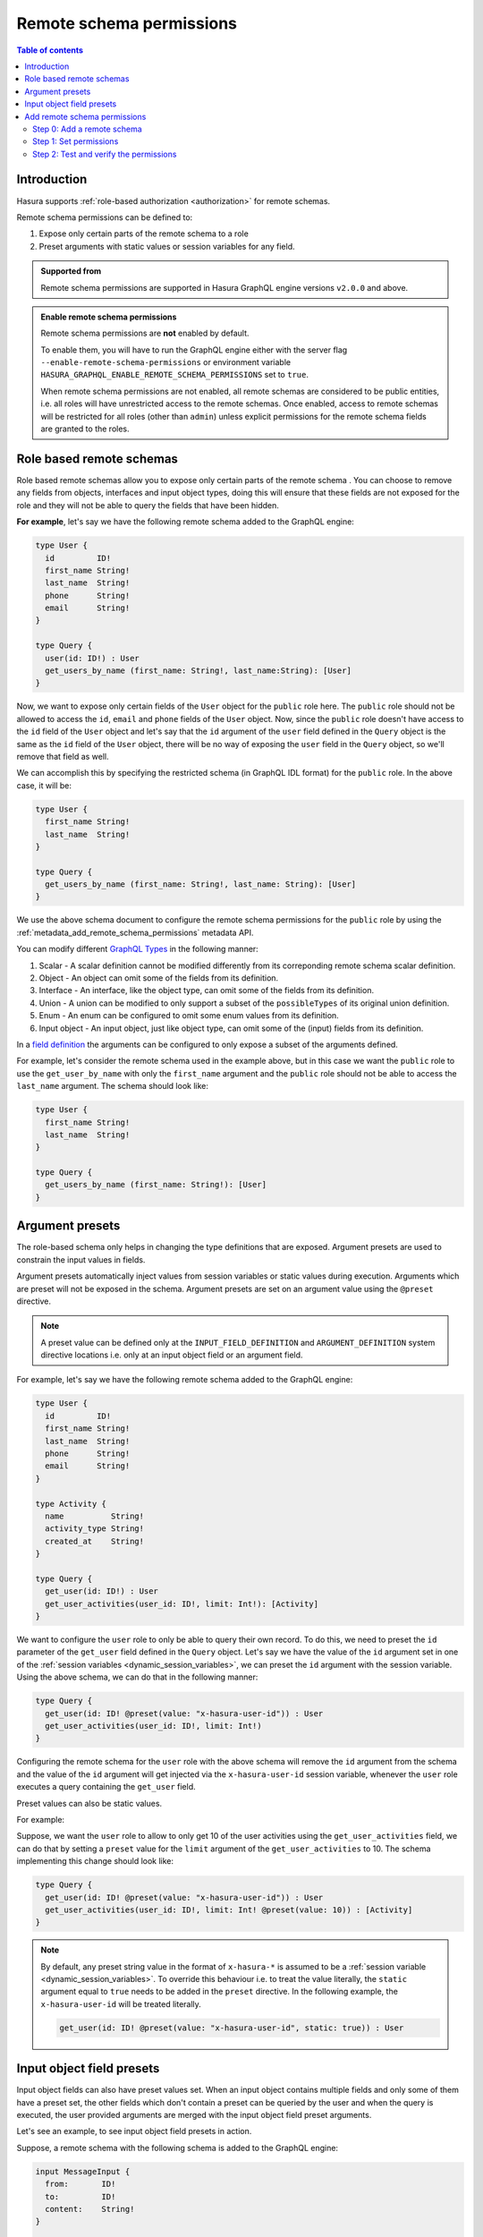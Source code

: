 .. meta::
   :description: Remote schema permissions
   :keywords: authorization, docs, remote schema, permissions

.. _remote_schema_permissions:

Remote schema permissions
=========================

.. contents:: Table of contents
   :backlinks: none
   :depth: 2
   :local:

Introduction
------------

Hasura supports :ref:`role-based authorization <authorization>` for remote schemas.

Remote schema permissions can be defined to:

1. Expose only certain parts of the remote schema to a role
2. Preset arguments with static values or session variables for any field.

.. admonition:: Supported from

   Remote schema permissions are supported in Hasura GraphQL engine versions
   ``v2.0.0`` and above.

.. admonition:: Enable remote schema permissions

   Remote schema permissions are **not** enabled by default.
   
   To enable them, you will have to run the GraphQL engine either with the
   server flag ``--enable-remote-schema-permissions`` or environment variable
   ``HASURA_GRAPHQL_ENABLE_REMOTE_SCHEMA_PERMISSIONS`` set to ``true``.
   
   When remote schema permissions are not enabled, all remote schemas are
   considered to be public entities, i.e. all roles will have unrestricted access to the
   remote schemas. Once enabled, access to remote schemas will be restricted for all roles
   (other than ``admin``) unless explicit permissions for the remote schema fields are
   granted to the roles.


.. _role_based_remote_schemas:

Role based remote schemas
-------------------------

Role based remote schemas allow you to expose only certain parts of the remote schema
. You can choose to remove any fields from objects, interfaces and input object types,
doing this will ensure that these fields are not exposed for the role and they will not
be able to query the fields that have been hidden.

**For example**, let's say we have the following remote schema added to the
GraphQL engine:

.. code-block:: graphql

   type User {
     id         ID!
     first_name String!
     last_name  String!
     phone      String!
     email      String!
   }

   type Query {
     user(id: ID!) : User
     get_users_by_name (first_name: String!, last_name:String): [User]
   }

Now, we want to expose only certain fields of the ``User`` object for the
``public`` role here. The ``public`` role should not be allowed to access
the ``id``, ``email`` and ``phone`` fields of the ``User`` object. Now, since
the ``public`` role doesn't have access to the ``id`` field of the ``User`` object and
let's say that the ``id`` argument of the ``user`` field defined in the ``Query`` object
is the same as the ``id`` field of the ``User`` object, there will be no way of exposing the
``user`` field in the ``Query`` object, so we'll remove that field as well.

We can accomplish this by specifying the restricted schema (in GraphQL IDL format) for the
``public`` role. In the above case, it will be:

.. code-block:: graphql

   type User {
     first_name String!
     last_name  String!
   }

   type Query {
     get_users_by_name (first_name: String!, last_name: String): [User]
   }

We use the above schema document to configure the remote schema permissions for the ``public``
role by using the :ref:`metadata_add_remote_schema_permissions` metadata API.

You can modify different `GraphQL Types <https://spec.graphql.org/June2018/#sec-Types>`__ in the following manner:

1. Scalar - A scalar definition cannot be modified differently from its correponding remote schema scalar definition.
2. Object - An object can omit some of the fields from its definition.
3. Interface - An interface, like the object type, can omit some of the fields from its definition.
4. Union - A union can be modified to only support a subset of the ``possibleTypes`` of its original union definition.
5. Enum - An enum can be configured to omit some enum values from its definition.
6. Input object - An input object, just like object type, can omit some of the (input) fields from its definition.

In a `field definition <https://spec.graphql.org/June2018/#FieldDefinition>`__ the arguments can
be configured to only expose a subset of the arguments defined.

For example, let's consider the remote schema used in the example above, but in this case we
want the ``public`` role to use the ``get_user_by_name`` with only the ``first_name``
argument and the ``public`` role should not be able to access the ``last_name`` argument.
The schema should look like:

.. code-block:: graphql

   type User {
     first_name String!
     last_name  String!
   }

   type Query {
     get_users_by_name (first_name: String!): [User]
   }

Argument presets
----------------

The role-based schema only helps in changing the type definitions that are exposed. Argument
presets are used to constrain the input values in fields.

Argument presets automatically inject values from session variables or static values during execution.
Arguments which are preset will not be exposed in the schema.
Argument presets are set on an argument value using the ``@preset`` directive.

.. note::

   A preset value can be defined only at the ``INPUT_FIELD_DEFINITION`` and ``ARGUMENT_DEFINITION``
   system directive locations i.e. only at an input object field or an argument field.

For example, let's say we have the following remote schema added to the
GraphQL engine:

.. code-block:: graphql

   type User {
     id         ID!
     first_name String!
     last_name  String!
     phone      String!
     email      String!
   }

   type Activity {
     name          String!
     activity_type String!
     created_at    String!
   }

   type Query {
     get_user(id: ID!) : User
     get_user_activities(user_id: ID!, limit: Int!): [Activity]
   }

We want to configure the ``user`` role to only be able to query their
own record. To do this, we need to preset the ``id`` parameter of the ``get_user``
field defined in the ``Query`` object. Let's say we have the value of the ``id``
argument set in one of the :ref:`session variables <dynamic_session_variables>`, we can
preset the ``id`` argument with the session variable. Using the above schema,
we can do that in the following manner:

.. code-block:: graphql

   type Query {
     get_user(id: ID! @preset(value: "x-hasura-user-id")) : User
     get_user_activities(user_id: ID!, limit: Int!)
   }

Configuring the remote schema for the ``user`` role with the above schema
will remove the ``id`` argument from the schema and the value of the ``id``
argument will get injected via the ``x-hasura-user-id`` session variable, whenever the
``user`` role executes a query containing the ``get_user`` field.

Preset values can also be static values.

For example:

Suppose, we want the ``user`` role to allow to only get 10 of the user activities using the
``get_user_activities`` field, we can do that by setting a ``preset`` value for the
``limit`` argument of the ``get_user_activities`` to 10. The schema implementing
this change should look like:

.. code-block:: graphql

   type Query {
     get_user(id: ID! @preset(value: "x-hasura-user-id")) : User
     get_user_activities(user_id: ID!, limit: Int! @preset(value: 10)) : [Activity]
   }

.. note::

   By default, any preset string value in the format of  ``x-hasura-*`` is assumed
   to be a :ref:`session variable <dynamic_session_variables>`. To override this
   behaviour i.e. to treat the value literally, the ``static`` argument equal to ``true``
   needs to be added in the ``preset`` directive. In the following example,
   the ``x-hasura-user-id`` will be treated literally.

   .. code-block:: graphql

     get_user(id: ID! @preset(value: "x-hasura-user-id", static: true)) : User

Input object field presets
--------------------------

Input object fields can also have preset values set. When an input object
contains multiple fields and only some of them have a preset set, the other
fields which don't contain a preset can be queried by the user and when
the query is executed, the user provided arguments are merged with the input
object field preset arguments.

Let's see an example, to see input object field presets in action.

Suppose, a remote schema with the following schema is added to the GraphQL engine:

.. code-block:: graphql

   input MessageInput {
     from:       ID!
     to:         ID!
     content:    String!
   }

   type Message {
     from:    ID!
     to:      ID!
     content: String
   }

   type Query {
     get_user_messages(user_id: ID!): [Message]
   }

   type Mutation {
     create_message(message: MessageInput!): Bool
   }

We want to configure the remote schema in a way that when the ``user`` role
creates a new message (using ``create_message``), we want the value of the ``from`` field
of the ``MessageInput`` to come from the ``x-hasura-user-id`` session variable and the other
fields (``to`` and ``content``) to be set by the user. The schema for the ``user``
role should be configured in the following manner:

.. code-block:: graphql

   input MessageInput {
     from:       ID! @preset(value: "x-hasura-user-id")
     to:         ID!
     content:    String!
   }

   type Message {
     from:    ID!
     to:      ID!
     content: String
   }

   type Query {
     get_user_messages(user_id: ID!): [Message]
   }

   type Mutation {
     create_message(message: MessageInput!)
   }

Now, when the ``user`` role wants to create a new message, they can
do it in the following manner:

.. code-block:: graphql

   mutation {
     create_message(message: {to: "2", content: "hello world"})
   }

The ``from`` field will get injected into the input object before the
GraphQL engine queries the remote server. The final query that will
be sent to the remote server will be:

.. code-block:: graphql

   mutation {
     create_message(message: {to: "2", content: "hello world", from: "<x-hasura-user-id>"})
   }
   
Add remote schema permissions
-----------------------------

Step 0: Add a remote schema
^^^^^^^^^^^^^^^^^^^^^^^^^^^

Add a remote schema as described :ref:`here <adding_schema>`, if the schema isn't already added.

Step 1: Set permissions
^^^^^^^^^^^^^^^^^^^^^^^

.. rst-class:: api_tabs
.. tabs::

  .. tab:: Console

    - Head to the ``Remote Schemas -> [remote-schema-name] -> Permissions`` tab.
    - Select an existing role or create a new role by entering a role name (say ``user``) in the ``Enter new role`` box.
    - Click the permissions column next to the role.
    - Select the schema fields that the role is allowed to access and set any presets.
    - Hit ``Save Permissions``.

    .. thumbnail:: /img/graphql/core/remote-schemas/remote-schemas-user-role.png
       :alt: Opening the remote relationship section
       :width: 1000px

  .. tab:: CLI

    You can add a new role or edit the permissions for an existing role by editing the ``metadata -> remote_schemas.yaml`` file:

    Add the subset of the remote schema that the role is allowed to access and set any presets.

    .. code-block:: yaml
       :emphasize-lines: 7-24 
        
       - name: countries    
         definition:   
           url: https://countries.trevorblades.com/
           timeout_seconds: 60
         comment: "remote schema permissions for role: user"         
         permissions:  
          - role: user  
            definition:
              schema: |-        
                schema  { query: Query }

                type Continent { 
                  countries: [Country!]!
                  name: String!
                }

                type Country {
                  name: String!
                  capital: String
                }  

                type Query {
                  continent(code: ID!): Continent
                }

    Apply the metadata by running:

    .. code-block:: bash

      hasura metadata apply

  .. tab:: API

    You can create remote schema permissions by using the :ref:`add_remote_schema_permissions metadata API <metadata_add_remote_schema_permissions>`:

    .. code-block:: http

      POST /v1/metadata HTTP/1.1
      Content-Type: application/json
      X-Hasura-Role: admin

      {
        "type": "add_remote_schema_permissions",
        "args": {
          "remote_schema" : "countries",
          "role" : "user",
          "definition" : {
              "schema" : "schema { query: Query } type Continent { countries: [Country!]! name : String!} type Country { name: String! capital: String } type Query { continent(code: ID!): Continent}"
          },
          "comment": "remote schema permissions for role: user"
        }
      }

Step 2: Test and verify the permissions
^^^^^^^^^^^^^^^^^^^^^^^^^^^^^^^^^^^^^^^

Head to the ``API`` section. Add the session variable ``X-Hasura-Role`` with the value as the role for which we set permissions in the previous step.

.. thumbnail:: /img/graphql/core/remote-schemas/role-based-schema.png
  :width: 1100px

As we see, the role ``user`` has access restricted to certain fields of the remote schema.    

.. admonition:: Additional Resources

  Data Federation with Hasura - `Watch Webinar <https://hasura.io/events/webinar/data-federation-hasura-graphql/?pg=docs&plcmt=body&cta=watch-webinar&tech=>`__.
